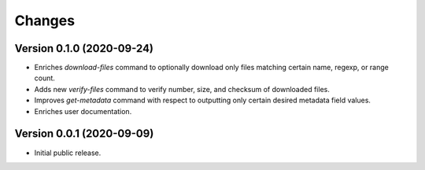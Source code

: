 Changes
=======

Version 0.1.0 (2020-09-24)
--------------------------

- Enriches `download-files` command to optionally download only files
  matching certain name, regexp, or range count.
- Adds new `verify-files` command to verify number, size, and checksum of
  downloaded files.
- Improves `get-metadata` command with respect to outputting only
  certain desired metadata field values.
- Enriches user documentation.

Version 0.0.1 (2020-09-09)
--------------------------

- Initial public release.
